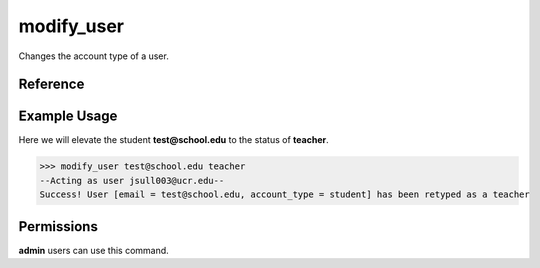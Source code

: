 ..
    Copyright 2012 John Sullivan
    Copyright 2012 Other contributers as noted in the CONTRIBUTERS file

    This file is part of Galah.

    Galah is free software: you can redistribute it and/or modify
    it under the terms of the GNU Affero General Public License as published by
    the Free Software Foundation, either version 3 of the License, or
    (at your option) any later version.

    Galah is distributed in the hope that it will be useful,
    but WITHOUT ANY WARRANTY; without even the implied warranty of
    MERCHANTABILITY or FITNESS FOR A PARTICULAR PURPOSE.  See the
    GNU Affero General Public License for more details.

    You should have received a copy of the GNU Affero General Public License
    along with Galah.  If not, see <http://www.gnu.org/licenses/>.

modify_user
===========

Changes the account type of a user.

Reference
---------

.. function:: modify_user(email, account_type):
    
    :param email: The email of the user to change the type of.

    :param account_type: The new account type for the user. May be one of
                         student, teacher, or admin.

Example Usage
-------------

Here we will elevate the student **test@school.edu** to the status of
**teacher**.

>>> modify_user test@school.edu teacher
--Acting as user jsull003@ucr.edu--
Success! User [email = test@school.edu, account_type = student] has been retyped as a teacher

Permissions
-----------

**admin** users can use this command.